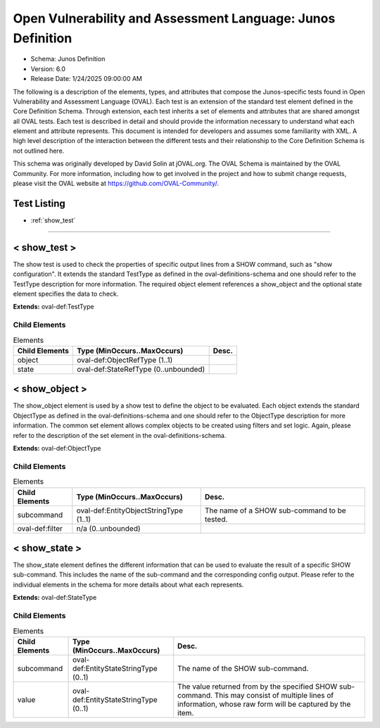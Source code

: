 Open Vulnerability and Assessment Language: Junos Definition  
=========================================================
* Schema: Junos Definition  
* Version: 6.0  
* Release Date: 1/24/2025 09:00:00 AM

The following is a description of the elements, types, and attributes that compose the Junos-specific tests found in Open Vulnerability and Assessment Language (OVAL). Each test is an extension of the standard test element defined in the Core Definition Schema. Through extension, each test inherits a set of elements and attributes that are shared amongst all OVAL tests. Each test is described in detail and should provide the information necessary to understand what each element and attribute represents. This document is intended for developers and assumes some familiarity with XML. A high level description of the interaction between the different tests and their relationship to the Core Definition Schema is not outlined here.

This schema was originally developed by David Solin at jOVAL.org. The OVAL Schema is maintained by the OVAL Community. For more information, including how to get involved in the project and how to submit change requests, please visit the OVAL website at https://github.com/OVAL-Community/.

Test Listing  
---------------------------------------------------------
* :ref:`show_test`  
  
______________
  
.. _show_test:  
  
< show_test >  
---------------------------------------------------------
The show test is used to check the properties of specific output lines from a SHOW command, such as "show configuration". It extends the standard TestType as defined in the oval-definitions-schema and one should refer to the TestType description for more information. The required object element references a show_object and the optional state element specifies the data to check.

**Extends:** oval-def:TestType

Child Elements  
^^^^^^^^^^^^^^^^^^^^^^^^^^^^^^^^^^^^^^^^^^^^^^^^^^^^^^^^^
.. list-table:: Elements  
    :header-rows: 1  
  
    * - Child Elements  
      - Type (MinOccurs..MaxOccurs)  
      - Desc.  
    * - object  
      - oval-def:ObjectRefType (1..1)  
      -   
    * - state  
      - oval-def:StateRefType (0..unbounded)  
      -   
  
.. _show_object:  
  
< show_object >  
---------------------------------------------------------
The show_object element is used by a show test to define the object to be evaluated. Each object extends the standard ObjectType as defined in the oval-definitions-schema and one should refer to the ObjectType description for more information. The common set element allows complex objects to be created using filters and set logic. Again, please refer to the description of the set element in the oval-definitions-schema.

**Extends:** oval-def:ObjectType

Child Elements  
^^^^^^^^^^^^^^^^^^^^^^^^^^^^^^^^^^^^^^^^^^^^^^^^^^^^^^^^^
.. list-table:: Elements  
    :header-rows: 1  
  
    * - Child Elements  
      - Type (MinOccurs..MaxOccurs)  
      - Desc.  
    * - subcommand  
      - oval-def:EntityObjectStringType (1..1)  
      - The name of a SHOW sub-command to be tested.  
    * - oval-def:filter  
      - n/a (0..unbounded)  
      -   
  
.. _show_state:  
  
< show_state >  
---------------------------------------------------------
The show_state element defines the different information that can be used to evaluate the result of a specific SHOW sub-command. This includes the name of the sub-command and the corresponding config output. Please refer to the individual elements in the schema for more details about what each represents.

**Extends:** oval-def:StateType

Child Elements  
^^^^^^^^^^^^^^^^^^^^^^^^^^^^^^^^^^^^^^^^^^^^^^^^^^^^^^^^^
.. list-table:: Elements  
    :header-rows: 1  
  
    * - Child Elements  
      - Type (MinOccurs..MaxOccurs)  
      - Desc.  
    * - subcommand  
      - oval-def:EntityStateStringType (0..1)  
      - The name of the SHOW sub-command.  
    * - value  
      - oval-def:EntityStateStringType (0..1)  
      - The value returned from by the specified SHOW sub-command. This may consist of multiple lines of information, whose raw form will be captured by the item.  
  
